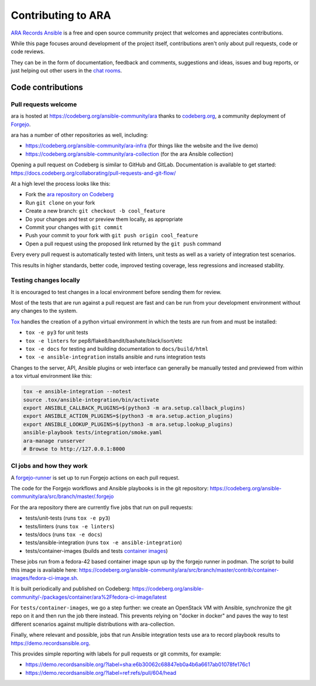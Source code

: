 .. _contributing:

Contributing to ARA
===================

`ARA Records Ansible <https://ara.recordsansible.org>`_ is a free and open
source community project that welcomes and appreciates contributions.

While this page focuses around development of the project itself, contributions
aren't only about pull requests, code or code reviews.

They can be in the form of documentation, feedback and comments, suggestions and
ideas, issues and bug reports, or just helping out other users in the
`chat rooms <https://ara.recordsansible.org/community/>`_.

Code contributions
------------------

Pull requests welcome
~~~~~~~~~~~~~~~~~~~~~

ara is hosted at https://codeberg.org/ansible-community/ara thanks
to `codeberg.org <https://codeberg.org/about>`_, a community deployment of `Forgejo <https://forgejo.org/>`_.

ara has a number of other repositories as well, including:

- https://codeberg.org/ansible-community/ara-infra (for things like the website and the live demo)
- https://codeberg.org/ansible-community/ara-collection (for the ara Ansible collection)

Opening a pull request on Codeberg is similar to GitHub and GitLab.
Documentation is available to get started: https://docs.codeberg.org/collaborating/pull-requests-and-git-flow/

At a high level the process looks like this:

- Fork the `ara repository on Codeberg <https://codeberg.org/ansible-community/ara>`_
- Run ``git clone`` on your fork
- Create a new branch: ``git checkout -b cool_feature``
- Do your changes and test or preview them locally, as appropriate
- Commit your changes with ``git commit``
- Push your commit to your fork with ``git push origin cool_feature``
- Open a pull request using the proposed link returned by the ``git push`` command

Every every pull request is automatically tested with linters, unit tests
as well as a variety of integration test scenarios.

This results in higher standards, better code, improved testing coverage,
less regressions and increased stability.

.. image:: ../source/_static/github-pull-request.gif

Testing changes locally
~~~~~~~~~~~~~~~~~~~~~~~

It is encouraged to test changes in a local environment before sending them
for review.

Most of the tests that are run against a pull request are fast and can be run
from your development environment without any changes to the system.

`Tox <https://pypi.org/project/tox/>`_ handles the creation of a python virtual
environment in which the tests are run from and must be installed:

- ``tox -e py3`` for unit tests
- ``tox -e linters`` for pep8/flake8/bandit/bashate/black/isort/etc
- ``tox -e docs`` for testing and building documentation to ``docs/build/html``
- ``tox -e ansible-integration`` installs ansible and runs integration tests

Changes to the server, API, Ansible plugins or web interface can generally be
manually tested and previewed from within a tox virtual environment like this:

.. code-block:: bash

    tox -e ansible-integration --notest
    source .tox/ansible-integration/bin/activate
    export ANSIBLE_CALLBACK_PLUGINS=$(python3 -m ara.setup.callback_plugins)
    export ANSIBLE_ACTION_PLUGINS=$(python3 -m ara.setup.action_plugins)
    export ANSIBLE_LOOKUP_PLUGINS=$(python3 -m ara.setup.lookup_plugins)
    ansible-playbook tests/integration/smoke.yaml
    ara-manage runserver
    # Browse to http://127.0.0.1:8000

CI jobs and how they work
~~~~~~~~~~~~~~~~~~~~~~~~~

A `forgejo-runner <https://forgejo.org/docs/latest/admin/actions/runner-installation/>`_
is set up to run Forgejo actions on each pull request.

The code for the Forgejo workflows and Ansible playbooks is in the git repository:
https://codeberg.org/ansible-community/ara/src/branch/master/.forgejo

For the ara repository there are currently five jobs that run on pull requests:

- tests/unit-tests (runs ``tox -e py3``)
- tests/linters (runs ``tox -e linters``)
- tests/docs (runs ``tox -e docs``)
- tests/ansible-integration (runs ``tox -e ansible-integration``)
- tests/container-images (builds and tests `container images <https://codeberg.org/ansible-community/ara/src/branch/master/contrib/container-images>`_)

These jobs run from a fedora-42 based container image spun up by the forgejo runner in podman.
The script to build this image is available here: https://codeberg.org/ansible-community/ara/src/branch/master/contrib/container-images/fedora-ci-image.sh.

It is built periodically and published on Codeberg: https://codeberg.org/ansible-community/-/packages/container/ara%2Ffedora-ci-image/latest

For ``tests/container-images``, we go a step further: we create an OpenStack VM with Ansible,
synchronize the git repo on it and then run the job there instead.
This prevents relying on "docker in docker" and paves the way to test different scenarios
against multiple distributions with ara-collection.

Finally, where relevant and possible, jobs that run Ansible integration tests
use ara to record playbook results to https://demo.recordsansible.org.

This provides simple reporting with labels for pull requests or git commits, for example:

- https://demo.recordsansible.org/?label=sha:e6b30062c68847eb0a4b6a6617ab01078fe176c1
- https://demo.recordsansible.org/?label=ref:refs/pull/604/head
